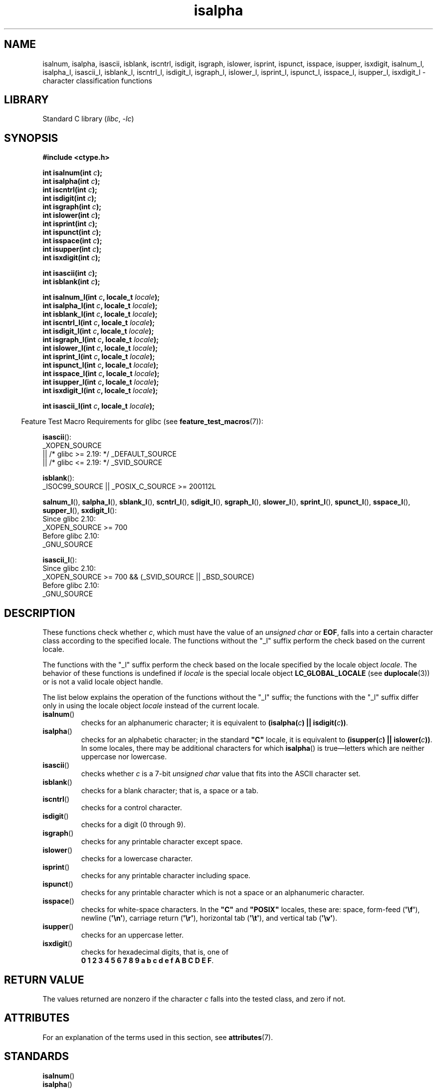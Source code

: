 '\" t
.\" Copyright (c) 1993 by Thomas Koenig (ig25@rz.uni-karlsruhe.de)
.\"
.\" SPDX-License-Identifier: Linux-man-pages-copyleft
.\"
.\" Modified Sat Jul 24 19:10:00 1993 by Rik Faith (faith@cs.unc.edu)
.\" Modified Sun Aug 21 17:51:50 1994 by Rik Faith (faith@cs.unc.edu)
.\" Modified Sat Sep  2 21:52:01 1995 by Jim Van Zandt <jrv@vanzandt.mv.com>
.\" Modified Mon May 27 22:55:26 1996 by Martin Schulze (joey@linux.de)
.\"
.TH isalpha 3 2024-06-15 "Linux man-pages 6.9.1"
.SH NAME
isalnum, isalpha, isascii, isblank, iscntrl, isdigit, isgraph, islower,
isprint, ispunct, isspace, isupper, isxdigit,
isalnum_l, isalpha_l, isascii_l, isblank_l, iscntrl_l,
isdigit_l, isgraph_l, islower_l,
isprint_l, ispunct_l, isspace_l, isupper_l, isxdigit_l
\- character classification functions
.SH LIBRARY
Standard C library
.RI ( libc ", " \-lc )
.SH SYNOPSIS
.nf
.B #include <ctype.h>
.P
.BI "int isalnum(int " c );
.BI "int isalpha(int " c );
.BI "int iscntrl(int " c );
.BI "int isdigit(int " c );
.BI "int isgraph(int " c );
.BI "int islower(int " c );
.BI "int isprint(int " c );
.BI "int ispunct(int " c );
.BI "int isspace(int " c );
.BI "int isupper(int " c );
.BI "int isxdigit(int " c );
.P
.BI "int isascii(int " c );
.BI "int isblank(int " c );
.P
.BI "int isalnum_l(int " c ", locale_t " locale );
.BI "int isalpha_l(int " c ", locale_t " locale );
.BI "int isblank_l(int " c ", locale_t " locale );
.BI "int iscntrl_l(int " c ", locale_t " locale );
.BI "int isdigit_l(int " c ", locale_t " locale );
.BI "int isgraph_l(int " c ", locale_t " locale );
.BI "int islower_l(int " c ", locale_t " locale );
.BI "int isprint_l(int " c ", locale_t " locale );
.BI "int ispunct_l(int " c ", locale_t " locale );
.BI "int isspace_l(int " c ", locale_t " locale );
.BI "int isupper_l(int " c ", locale_t " locale );
.BI "int isxdigit_l(int " c ", locale_t " locale );
.P
.BI "int isascii_l(int " c ", locale_t " locale );
.fi
.P
.RS -4
Feature Test Macro Requirements for glibc (see
.BR feature_test_macros (7)):
.RE
.ad l
.P
.BR isascii ():
.nf
    _XOPEN_SOURCE
        || /* glibc >= 2.19: */ _DEFAULT_SOURCE
        || /* glibc <= 2.19: */ _SVID_SOURCE
.fi
.P
.BR isblank ():
.nf
    _ISOC99_SOURCE || _POSIX_C_SOURCE >= 200112L
.fi
.P
.BR \%salnum_l (),
.BR \%salpha_l (),
.BR \%sblank_l (),
.BR \%scntrl_l (),
.BR \%sdigit_l (),
.BR \%sgraph_l (),
.BR \%slower_l (),
.BR \%sprint_l (),
.BR \%spunct_l (),
.BR \%sspace_l (),
.BR \%supper_l (),
.BR \%sxdigit_l ():
.nf
    Since glibc 2.10:
        _XOPEN_SOURCE >= 700
    Before glibc 2.10:
        _GNU_SOURCE
.fi
.P
.BR isascii_l ():
.nf
    Since glibc 2.10:
        _XOPEN_SOURCE >= 700 && (_SVID_SOURCE || _BSD_SOURCE)
    Before glibc 2.10:
        _GNU_SOURCE
.fi
.ad
.SH DESCRIPTION
These functions check whether
.IR c ,
which must have the value of an
.I unsigned char
or
.BR EOF ,
falls into a certain character class according to the specified locale.
The functions without the
"_l" suffix perform the check based on the current locale.
.P
The functions with the "_l" suffix perform the check
based on the locale specified by the locale object
.IR locale .
The behavior of these functions is undefined if
.I locale
is the special locale object
.B LC_GLOBAL_LOCALE
(see
.BR duplocale (3))
or is not a valid locale object handle.
.P
The list below explains the operation of the functions without
the "_l" suffix;
the functions with the "_l" suffix differ only in using the locale object
.I locale
instead of the current locale.
.TP
.BR isalnum ()
checks for an alphanumeric character; it is equivalent to
.BI "(isalpha(" c ") || isdigit(" c "))" \fR.
.TP
.BR isalpha ()
checks for an alphabetic character; in the standard \fB"C"\fP
locale, it is equivalent to
.BI "(isupper(" c ") || islower(" c "))" \fR.
In some locales, there may be additional characters for which
.BR isalpha ()
is true\[em]letters which are neither uppercase nor lowercase.
.TP
.BR isascii ()
checks whether \fIc\fP is a 7-bit
.I unsigned char
value that fits into
the ASCII character set.
.TP
.BR isblank ()
checks for a blank character; that is, a space or a tab.
.TP
.BR iscntrl ()
checks for a control character.
.TP
.BR isdigit ()
checks for a digit (0 through 9).
.TP
.BR isgraph ()
checks for any printable character except space.
.TP
.BR islower ()
checks for a lowercase character.
.TP
.BR isprint ()
checks for any printable character including space.
.TP
.BR ispunct ()
checks for any printable character which is not a space or an
alphanumeric character.
.TP
.BR isspace ()
checks for white-space characters.
In the
.B \[dq]C\[dq]
and
.B \[dq]POSIX\[dq]
locales, these are: space, form-feed
.RB ( \[aq]\[rs]f\[aq] ),
newline
.RB ( \[aq]\[rs]n\[aq] ),
carriage return
.RB ( \[aq]\[rs]r\[aq] ),
horizontal tab
.RB ( \[aq]\[rs]t\[aq] ),
and vertical tab
.RB ( \[aq]\[rs]v\[aq] ).
.TP
.BR isupper ()
checks for an uppercase letter.
.TP
.BR isxdigit ()
checks for hexadecimal digits, that is, one of
.br
.BR "0 1 2 3 4 5 6 7 8 9 a b c d e f A B C D E F" .
.SH RETURN VALUE
The values returned are nonzero if the character
.I c
falls into the tested class, and zero if not.
.SH ATTRIBUTES
For an explanation of the terms used in this section, see
.BR attributes (7).
.TS
allbox;
lbx lb lb
l l l.
Interface	Attribute	Value
T{
.na
.nh
.BR isalnum (),
.BR isalpha (),
.BR isascii (),
.BR isblank (),
.BR iscntrl (),
.BR isdigit (),
.BR isgraph (),
.BR islower (),
.BR isprint (),
.BR ispunct (),
.BR isspace (),
.BR isupper (),
.BR isxdigit ()
T}	Thread safety	MT-Safe
.TE
.\" FIXME: need a thread-safety statement about the *_l functions
.SH STANDARDS
.TP
.BR isalnum ()
.TQ
.BR isalpha ()
.TQ
.BR iscntrl ()
.TQ
.BR isdigit ()
.TQ
.BR isgraph ()
.TQ
.BR islower ()
.TQ
.BR isprint ()
.TQ
.BR ispunct ()
.TQ
.BR isspace ()
.TQ
.BR isupper ()
.TQ
.BR isxdigit ()
.TQ
.BR isblank ()
C11, POSIX.1-2008.
.TP
.BR isascii ()
.TQ
.BR isalnum_l ()
.TQ
.BR isalpha_l ()
.TQ
.BR isblank_l ()
.TQ
.BR iscntrl_l ()
.TQ
.BR isdigit_l ()
.TQ
.BR isgraph_l ()
.TQ
.BR islower_l ()
.TQ
.BR isprint_l ()
.TQ
.BR ispunct_l ()
.TQ
.BR isspace_l ()
.TQ
.BR isupper_l ()
.TQ
.BR isxdigit_l ()
POSIX.1-2008.
.TP
.BR isascii_l ()
GNU.
.SH HISTORY
.TP
.BR isalnum ()
.TQ
.BR isalpha ()
.TQ
.BR iscntrl ()
.TQ
.BR isdigit ()
.TQ
.BR isgraph ()
.TQ
.BR islower ()
.TQ
.BR isprint ()
.TQ
.BR ispunct ()
.TQ
.BR isspace ()
.TQ
.BR isupper ()
.TQ
.BR isxdigit ()
C89, POSIX.1-2001.
.TP
.BR isblank ()
C99, POSIX.1-2001.
.TP
.BR isascii ()
POSIX.1-2001 (XSI).
.IP
POSIX.1-2008 marks it as obsolete,
noting that it cannot be used portably in a localized application.
.TP
.BR isalnum_l ()
.TQ
.BR isalpha_l ()
.TQ
.BR isblank_l ()
.TQ
.BR iscntrl_l ()
.TQ
.BR isdigit_l ()
.TQ
.BR isgraph_l ()
.TQ
.BR islower_l ()
.TQ
.BR isprint_l ()
.TQ
.BR ispunct_l ()
.TQ
.BR isspace_l ()
.TQ
.BR isupper_l ()
.TQ
.BR isxdigit_l ()
glibc 2.3.
POSIX.1-2008.
.TP
.BR isascii_l ()
glibc 2.3.
.SH CAVEATS
The standards require that the argument
.I c
for these functions is either
.B EOF
or a value that is representable in the type
.IR "unsigned char" ;
otherwise,
the behavior is undefined.
If the argument
.I c
is of type
.IR char ,
it must be cast to
.IR "unsigned char" ,
as in the following example:
.P
.in +4n
.EX
char c;
\&...
res = toupper((unsigned char) c);
.EE
.in
.P
This is necessary because
.I char
may be the equivalent of
.IR "signed char" ,
in which case a byte where the top bit is set would be sign extended when
converting to
.IR int ,
yielding a value that is outside the range of
.IR "unsigned char" .
.P
The details of what characters belong to which class depend on the
locale.
For example,
.BR isupper ()
will not recognize an A-umlaut (\(:A) as an uppercase letter in the default
.B "C"
locale.
.SH SEE ALSO
.BR iswalnum (3),
.BR iswalpha (3),
.BR iswblank (3),
.BR iswcntrl (3),
.BR iswdigit (3),
.BR iswgraph (3),
.BR iswlower (3),
.BR iswprint (3),
.BR iswpunct (3),
.BR iswspace (3),
.BR iswupper (3),
.BR iswxdigit (3),
.BR newlocale (3),
.BR setlocale (3),
.BR toascii (3),
.BR tolower (3),
.BR toupper (3),
.BR uselocale (3),
.BR ascii (7),
.BR locale (7)

